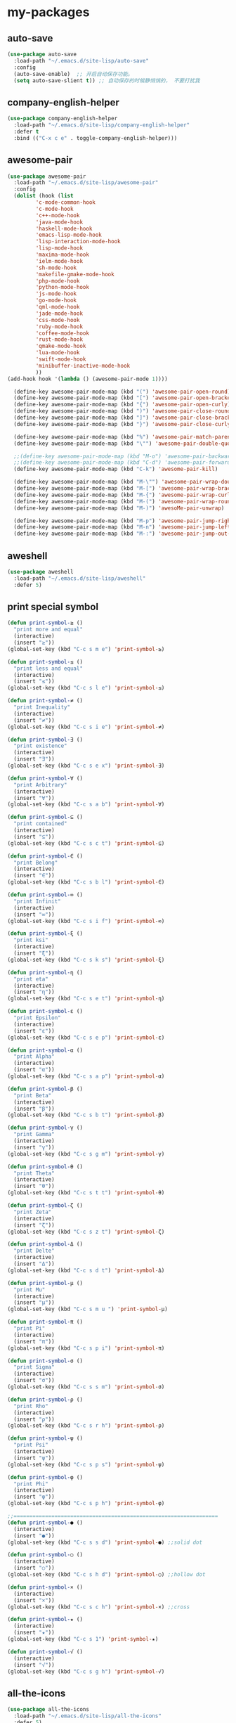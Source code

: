 #+STARTUP: overview
* my-packages
** auto-save

   #+BEGIN_SRC emacs-lisp
     (use-package auto-save
       :load-path "~/.emacs.d/site-lisp/auto-save"
       :config 
       (auto-save-enable)  ;; 开启自动保存功能。
       (setq auto-save-slient t)) ;; 自动保存的时候静悄悄的， 不要打扰我
   #+END_SRC

** company-english-helper

   #+BEGIN_SRC emacs-lisp
     (use-package company-english-helper
       :load-path "~/.emacs.d/site-lisp/company-english-helper"
       :defer t
       :bind (("C-x c e" . toggle-company-english-helper)))
   #+END_SRC

** awesome-pair

   #+BEGIN_SRC emacs-lisp
     (use-package awesome-pair
       :load-path "~/.emacs.d/site-lisp/awesome-pair"
       :config
       (dolist (hook (list
		      'c-mode-common-hook
		      'c-mode-hook
		      'c++-mode-hook
		      'java-mode-hook
		      'haskell-mode-hook
		      'emacs-lisp-mode-hook
		      'lisp-interaction-mode-hook
		      'lisp-mode-hook
		      'maxima-mode-hook
		      'ielm-mode-hook
		      'sh-mode-hook
		      'makefile-gmake-mode-hook
		      'php-mode-hook
		      'python-mode-hook
		      'js-mode-hook
		      'go-mode-hook
		      'qml-mode-hook
		      'jade-mode-hook
		      'css-mode-hook
		      'ruby-mode-hook
		      'coffee-mode-hook
		      'rust-mode-hook
		      'qmake-mode-hook
		      'lua-mode-hook
		      'swift-mode-hook
		      'minibuffer-inactive-mode-hook
		      ))
	 (add-hook hook '(lambda () (awesome-pair-mode 1))))

       (define-key awesome-pair-mode-map (kbd "(") 'awesome-pair-open-round)
       (define-key awesome-pair-mode-map (kbd "[") 'awesome-pair-open-bracket)
       (define-key awesome-pair-mode-map (kbd "{") 'awesome-pair-open-curly)
       (define-key awesome-pair-mode-map (kbd ")") 'awesome-pair-close-round)
       (define-key awesome-pair-mode-map (kbd "]") 'awesome-pair-close-bracket)
       (define-key awesome-pair-mode-map (kbd "}") 'awesome-pair-close-curly)

       (define-key awesome-pair-mode-map (kbd "%") 'awesome-pair-match-paren)
       (define-key awesome-pair-mode-map (kbd "\"") 'awesome-pair-double-quote)

       ;;(define-key awesome-pair-mode-map (kbd "M-o") 'awesome-pair-backward-delete)
       ;;(define-key awesome-pair-mode-map (kbd "C-d") 'awesome-pair-forward-delete)
       (define-key awesome-pair-mode-map (kbd "C-k") 'awesome-pair-kill)

       (define-key awesome-pair-mode-map (kbd "M-\"") 'awesome-pair-wrap-double-quote)
       (define-key awesome-pair-mode-map (kbd "M-[") 'awesome-pair-wrap-bracket)
       (define-key awesome-pair-mode-map (kbd "M-{") 'awesome-pair-wrap-curly)
       (define-key awesome-pair-mode-map (kbd "M-(") 'awesome-pair-wrap-round)
       (define-key awesome-pair-mode-map (kbd "M-)") 'awesoMe-pair-unwrap)

       (define-key awesome-pair-mode-map (kbd "M-p") 'awesome-pair-jump-right)
       (define-key awesome-pair-mode-map (kbd "M-n") 'awesome-pair-jump-left)
       (define-key awesome-pair-mode-map (kbd "M-:") 'awesome-pair-jump-out-pair-and-newline))
   #+END_SRC

** aweshell

   #+BEGIN_SRC emacs-lisp
     (use-package aweshell
       :load-path "~/.emacs.d/site-lisp/aweshell"
       :defer 5)
   #+END_SRC

** print special symbol

   #+BEGIN_SRC emacs-lisp
     (defun print-symbol-≥ ()
       "print more and equal"
       (interactive)
       (insert "≥"))
     (global-set-key (kbd "C-c s m e") 'print-symbol-≥)

     (defun print-symbol-≤ ()
       "print less and equal"
       (interactive)
       (insert "≤"))
     (global-set-key (kbd "C-c s l e") 'print-symbol-≤)

     (defun print-symbol-≠ ()
       "print Inequality"
       (interactive)
       (insert "≠"))
     (global-set-key (kbd "C-c s i e") 'print-symbol-≠)

     (defun print-symbol-∃ ()
       "print existence"
       (interactive)
       (insert "∃"))
     (global-set-key (kbd "C-c s e x") 'print-symbol-∃)

     (defun print-symbol-∀ ()
       "print Arbitrary"
       (interactive)
       (insert "∀"))
     (global-set-key (kbd "C-c s a b") 'print-symbol-∀)

     (defun print-symbol-⊆ ()
       "print contained"
       (interactive)
       (insert "⊆"))
     (global-set-key (kbd "C-c s c t") 'print-symbol-⊆)

     (defun print-symbol-∈ ()
       "print Belong"
       (interactive)
       (insert "∈"))
     (global-set-key (kbd "C-c s b l") 'print-symbol-∈)

     (defun print-symbol-∞ ()
       "print Infinit"
       (interactive)
       (insert "∞"))
     (global-set-key (kbd "C-c s i f") 'print-symbol-∞)

     (defun print-symbol-ξ ()
       "print ksi"
       (interactive)
       (insert "ξ"))
     (global-set-key (kbd "C-c s k s") 'print-symbol-ξ)

     (defun print-symbol-η ()
       "print eta"
       (interactive)
       (insert "η"))
     (global-set-key (kbd "C-c s e t") 'print-symbol-η)

     (defun print-symbol-ε ()
       "print Epsilon"
       (interactive)
       (insert "ε"))
     (global-set-key (kbd "C-c s e p") 'print-symbol-ε)

     (defun print-symbol-α ()
       "print Alpha"
       (interactive)
       (insert "α"))
     (global-set-key (kbd "C-c s a p") 'print-symbol-α)

     (defun print-symbol-β ()
       "print Beta"
       (interactive)
       (insert "β"))
     (global-set-key (kbd "C-c s b t") 'print-symbol-β)

     (defun print-symbol-γ ()
       "print Gamma"
       (interactive)
       (insert "γ"))
     (global-set-key (kbd "C-c s g m") 'print-symbol-γ)

     (defun print-symbol-θ ()
       "print Theta"
       (interactive)
       (insert "θ"))
     (global-set-key (kbd "C-c s t t") 'print-symbol-θ)

     (defun print-symbol-ζ ()
       "print Zeta"
       (interactive)
       (insert "ζ"))
     (global-set-key (kbd "C-c s z t") 'print-symbol-ζ)

     (defun print-symbol-Δ ()
       "print Delte"
       (interactive)
       (insert "Δ"))
     (global-set-key (kbd "C-c s d t") 'print-symbol-Δ)

     (defun print-symbol-μ ()
       "print Mu"
       (interactive)
       (insert "μ"))
     (global-set-key (kbd "C-c s m u ") 'print-symbol-μ)

     (defun print-symbol-π ()
       "print Pi"
       (interactive)
       (insert "π"))
     (global-set-key (kbd "C-c s p i") 'print-symbol-π)

     (defun print-symbol-σ ()
       "print Sigma"
       (interactive)
       (insert "σ"))
     (global-set-key (kbd "C-c s s m") 'print-symbol-σ)

     (defun print-symbol-ρ ()
       "print Rho"
       (interactive)
       (insert "ρ"))
     (global-set-key (kbd "C-c s r h") 'print-symbol-ρ)

     (defun print-symbol-ψ ()
       "print Psi"
       (interactive)
       (insert "ψ"))
     (global-set-key (kbd "C-c s p s") 'print-symbol-ψ)

     (defun print-symbol-φ ()
       "print Phi"
       (interactive)
       (insert "φ"))
     (global-set-key (kbd "C-c s p h") 'print-symbol-φ)

     ;;=================================================================
     (defun print-symbol-● ()
       (interactive)
       (insert "●"))
     (global-set-key (kbd "C-c s s d") 'print-symbol-●) ;;solid dot

     (defun print-symbol-○ ()
       (interactive)
       (insert "○"))
     (global-set-key (kbd "C-c s h d") 'print-symbol-○) ;;hollow dot

     (defun print-symbol-× ()
       (interactive)
       (insert "×"))
     (global-set-key (kbd "C-c s c h") 'print-symbol-×) ;;cross

     (defun print-symbol-★ ()
       (interactive)
       (insert "★"))
     (global-set-key (kbd "C-c s 1") 'print-symbol-★)

     (defun print-symbol-√ ()
       (interactive)
       (insert "√"))
     (global-set-key (kbd "C-c s g h") 'print-symbol-√)
     #+END_SRC

** all-the-icons

   #+BEGIN_SRC emacs-lisp
     (use-package all-the-icons
       :load-path "~/.emacs.d/site-lisp/all-the-icons"
       :defer 5)
   #+END_SRC

** leetcode

   #+BEGIN_SRC emacs-lisp
     (use-package furl
       :ensure t
       :defer 5)

     (use-package graphql
       :ensure t
       :defer 5)

     (use-package leetcode
       :load-path "~/.emacs.d/site-lisp/leetcode"
       :defer 5
       :init (setq leetcode-account "kinneyzhang666@gmail.com"))
   #+END_SRC
** scratch-save

   #+BEGIN_SRC emacs-lisp
     (defun chunyang-scratch-save ()
       (ignore-errors
	 (with-current-buffer "*scratch*"
	   (write-region nil nil "~/.emacs.d/var/scratch"))))

     (defun chunyang-scratch-restore ()
       (let ((f "~/.emacs.d/var/scratch"))
	 (when (file-exists-p f)
	   (with-current-buffer "*scratch*"
	     (erase-buffer)
	     (insert-file-contents f)))))

     (add-hook 'kill-emacs-hook #'chunyang-scratch-save)
     (add-hook 'after-init-hook #'chunyang-scratch-restore)
   #+END_SRC

** delete-block

   #+BEGIN_SRC emacs-lisp
     (use-package delete-block
       :load-path "~/.emacs.d/site-lisp/delete-block"
       :defer 5
       :bind (("C-d" . delete-block-forward)
	      ("<C-backspace>" . delete-block-backward)))

   #+END_SRC
* Key bindings
  #+BEGIN_SRC emacs-lisp
    (global-set-key (kbd "C-c t v") 'org-tags-view)

    (global-set-key (kbd "<f9> I") 'bh/punch-in)
    (global-set-key (kbd "<f9> O") 'bh/punch-out)
    (global-set-key (kbd "<f12>") 'org-agenda)

    (global-set-key (kbd "C-x -") 'split-window-below)
    (global-set-key (kbd "C-x /") 'split-window-right)

    (global-set-key (kbd "<f5>") 'revert-buffer)

    ;; ================================================
    (global-set-key (kbd "C-x <f10>") 'eval-last-sexp)

    (global-set-key (kbd "C-c y s c") 'aya-create)
    (global-set-key (kbd "C-c y s p") 'aya-persist-snippet)
    (global-set-key (kbd "C-c y s e") 'aya-expand)

    ;; org-store-link
    (global-set-key (kbd "C-c o l") 'org-store-link)

    ;; customize group and face
    (global-set-key (kbd "C-x c g") 'customize-group)
    (global-set-key (kbd "C-x c f") 'customize-face)
    (global-set-key (kbd "C-x c t") 'customize-themes)


    (global-set-key (kbd "C-c a") 'org-agenda)
    (global-set-key (kbd "C-c c") 'org-capture)

    (global-set-key (kbd "C-c C-/") 'comment-or-uncomment-region)

    (global-set-key (kbd "M-\/") 'set-mark-command)

    ;;代码缩进
    (add-hook 'prog-mode-hook '(lambda ()
				 (local-set-key (kbd "C-M-\\")
						'indent-region-or-buffer)))

    ;; 延迟加载
    (with-eval-after-load 'dired
      (define-key dired-mode-map (kbd "RET") 'dired-find-alternate-file))

    ;;标记后智能选中区域
    (global-set-key (kbd "C-=") 'er/expand-region)


    (defun open-my-init-file()
      (interactive)
      (find-file "~/.emacs.d/init.el"))

    (defun open-my-config-file()
      (interactive)
      (find-file "~/.emacs.d/myconfig.org"))

    (global-set-key (kbd "<f1>") 'open-my-init-file)
    (global-set-key (kbd "<f2>") 'open-my-config-file)
  #+END_SRC

* Better-defaults
  #+BEGIN_SRC emacs-lisp
    ;;"some better defaults"
    (global-set-key (kbd "<s-backspace>") 'universal-argument)
    (setq inhibit-startup-message t)
    (setq inhibit-startup-screen t)
    (setq ring-bell-function 'ignore);;消除滑动到底部或顶部时的声音
    (global-auto-revert-mode t);;自动加载更新内容
    (setq make-backup-files nil);;不允许备份
    (setq auto-save-default t);;不允许自动保存
    (recentf-mode 1)
    (ido-mode 1)
    (setq recentf-max-menu-items 10)
    ;;(add-hook 'prog-mode-hook 'display-line-numbers-mode);;显示行号
    (add-hook 'emacs-lisp-mode-hook 'show-paren-mode);;括号匹配
    (setq scroll-step 1 scroll-margin 3 scroll-conservatively 10000)
    (fset 'yes-or-no-p 'y-or-n-p);;用y/s代替yes/no
    (setq default-buffer-file-coding-system 'utf-8) ;;emacs编码设置
    (prefer-coding-system 'utf-8)
    (setq ad-redefinition-action 'accept);在执行程序的时候，不需要确认
    (setq org-confirm-babel-evaluate nil);设定文档中需要执行的程序类型，以下设置了R，python，latex和emcas-lisp
    (setq zone-when-idle 300)
    (setq exec-path-from-shell-check-startup-files nil)
    (setq epg-gpg-program "gpg2")

    (org-babel-do-load-languages
     'org-babel-load-languages
     '((emacs-lisp . t)
       (python . t)
       ))

    ;; 默认分割成左右两个窗口
    ;; (setq split-height-threshold nil)
    ;; (setq split-width-threshold 0)

    (setq dired-recursive-deletes 'always)
    (setq dired-recursive-copies 'always);;全部递归拷贝删除文件夹中的文件

    ;;Handy way of getting back to previous places.
    (bind-key "C-x p" 'pop-to-mark-command)
    (setq set-mark-command-repeat-pop t)

    (put 'dired-find-alternate-file 'disabled nil);;避免每一级目录都产生一个buffer
    (require 'dired-x)
    (setq dired-dwim-target t)

    ;;Highlight parens when inside it
    (define-advice show-paren-function (:around (fn) fix-show-paren-function)
      "Highlight enclosing parens."
      (cond ((looking-at-p "\\s(") (funcall fn))
	    (t (save-excursion
		 (ignore-errors (backward-up-list))
		 (funcall fn)))))

    ;;indent buffer
    (defun indent-buffer()
      (interactive)
      (indent-region (point-min) (point-max)))

    (defun indent-region-or-buffer()
      (interactive)
      (save-excursion
	(if (region-active-p)
	    (progn
	      (indent-region (region-beginning) (region-end))
	      (message "Indent selected region."))
	  (progn
	    (indent-buffer)
	    (message "Indent buffer.")))))

    ;;better code company
    (setq hippie-expand-try-function-list '(try-expand-debbrev
					    try-expand-debbrev-all-buffers
					    try-expand-debbrev-from-kill
					    try-complete-file-name-partially
					    try-complete-file-name
					    try-expand-all-abbrevs
					    try-expand-list
					    try-expand-line
					    try-complete-lisp-symbol-partially
					    try-complete-lisp-symbol))

    (use-package restart-emacs
      :ensure t
      :defer 5
      :bind (("C-x C-c" . restart-emacs)))

    (use-package beacon
      :ensure t
      :defer 5
      :config (beacon-mode 1))

    (use-package disable-mouse
      :ensure t
      :config (global-disable-mouse-mode))
  #+END_SRC

* Themes and modeline
  #+BEGIN_SRC emacs-lisp
    (use-package dracula-theme
      :ensure t
      :config
      (enable-theme 'dracula))

    (use-package doom-modeline
      :ensure t
      :hook (after-init . doom-modeline-mode)
      :config
      ;; How tall the mode-line should be. It's only respected in GUI.
      ;; If the actual char height is larger, it respects the actual height.
      (setq doom-modeline-height 25)

      ;; How wide the mode-line bar should be. It's only respected in GUI.
      (setq doom-modeline-bar-width 3)

      (setq doom-modeline-buffer-file-name-style 'truncate-upto-project)

      ;; Whether display icons in mode-line or not.
      (setq doom-modeline-icon t)

      ;; Whether display the icon for major mode. It respects `doom-modeline-icon'.
      (setq doom-modeline-major-mode-icon t)

      ;; Whether display color icons for `major-mode'. It respects
      ;; `doom-modeline-icon' and `all-the-icons-color-icons'.
      (setq doom-modeline-major-mode-color-icon t)

      ;; Whether display icons for buffer states. It respects `doom-modeline-icon'.
      (setq doom-modeline-buffer-state-icon t)

      ;; Whether display buffer modification icon. It respects `doom-modeline-icon'
      ;; and `doom-modeline-buffer-state-icon'.
      (setq doom-modeline-buffer-modification-icon t)

      ;; Whether display minor modes in mode-line or not.
      (setq doom-modeline-minor-modes nil)

      ;; If non-nil, a word count will be added to the selection-info modeline segment.
      (setq doom-modeline-enable-word-count nil)

      ;; Whether display buffer encoding.
      (setq doom-modeline-buffer-encoding t)

      ;; Whether display indentation information.
      (setq doom-modeline-indent-info nil)

      ;; If non-nil, only display one number for checker information if applicable.
      (setq doom-modeline-checker-simple-format t)

      ;; The maximum displayed length of the branch name of version control.
      (setq doom-modeline-vcs-max-length 12)

      ;; Whether display perspective name or not. Non-nil to display in mode-line.
      (setq doom-modeline-persp-name t)

      ;; Whether display `lsp' state or not. Non-nil to display in mode-line.
      (setq doom-modeline-lsp t)

      ;; Whether display github notifications or not. Requires `ghub` package.
      (setq doom-modeline-github nil)

      ;; The interval of checking github.
      (setq doom-modeline-github-interval (* 30 60))

      ;; Whether display environment version or not
      (setq doom-modeline-env-version t)
      ;; Or for individual languages
      (setq doom-modeline-env-enable-python t)
      (setq doom-modeline-env-enable-ruby t)
      (setq doom-modeline-env-enable-perl t)
      (setq doom-modeline-env-enable-go t)
      (setq doom-modeline-env-enable-elixir t)
      (setq doom-modeline-env-enable-rust t)

      ;; Change the executables to use for the language version string
      (setq doom-modeline-env-python-executable "python")
      (setq doom-modeline-env-ruby-executable "ruby")
      (setq doom-modeline-env-perl-executable "perl")
      (setq doom-modeline-env-go-executable "go")
      (setq doom-modeline-env-elixir-executable "iex")
      (setq doom-modeline-env-rust-executable "rustc")

      ;; Whether display mu4e notifications or not. Requires `mu4e-alert' package.
      (setq doom-modeline-mu4e t)

      ;; Whether display irc notifications or not. Requires `circe' package.
      (setq doom-modeline-irc t)

      ;; Function to stylize the irc buffer names.
      (setq doom-modeline-irc-stylize 'identity)
      )


    (use-package all-the-icons-dired
      :ensure t
      :config
      (require 'all-the-icons-dired)
      (add-hook 'dired-mode-hook 'all-the-icons-dired-mode))

    (use-package neotree
      :ensure t
      :defer 5
      :bind (("<f8>" . neotree-toggle))
      :config
      (setq neo-theme (if (display-graphic-p) 'icons 'arrow)))

    (use-package fancy-battery
      :ensure t
      :config (add-hook 'after-init-hook #'fancy-battery-mode))
  #+END_SRC

* Ui-settings
  #+BEGIN_SRC emacs-lisp
    (tool-bar-mode -1)
    (scroll-bar-mode -1)
    (menu-bar-mode -1)
    (fringe-mode 1)

    (setq display-time-default-load-average nil)
    (display-time-mode t)

    (global-hl-line-mode -1);;光标行高亮

    (global-hi-lock-mode 1) ;;使能高亮
    (setq hi-lock-file-patterns-policy #'(lambda (dummy) t)) ;;加载高亮模式

    (setq inhibit-splash-screen nil);取消默认启动窗口

    (setq initial-frame-alist (quote ((fullscreen . maximized))));;启动最大化窗口

    ;;(set-default-font "-*-Monaco-normal-normal-normal-*-12-*-*-*-m-0-iso10646-1")

    (setq-default cursor-type 'box);变光标, setq-default设置全局

    ;;==================================================

    (use-package diredfl
      ;; colorful dired-mode
      :ensure t
      :config (diredfl-global-mode t))

    ;;==================================================
    (use-package indent-guide
      :ensure t
      :config
      (add-hook 'prog-mode-hook 'indent-guide-mode)
      (add-hook 'org-mode-hook 'indent-guide-mode)
      (setq indent-guide-delay 0)
      (setq indent-guide-recursive nil)
      (setq indent-guide-char "|"))

    (use-package nyan-mode
      :ensure t
      :defer 5
      :init (setq mode-line-format (list '(:eval (list (nyan-create))))))

    (use-package wttrin
      :ensure t
      :defer 5
      :init
      (setq wttrin-default-cities '("Nanjing" "Huaian" "Hangzhou"))
      (setq wttrin-default-accept-language '("Accept-Language" . "zh-CN")))
  #+END_SRC
* Org-mode
  #+BEGIN_SRC emacs-lisp
    (use-package org-bullets
      :ensure t
      :config
      (add-hook 'org-mode-hook (lambda () (org-bullets-mode 1))))

    (setq org-src-fontify-natively t)
    (setq org-agenda-files '("~/org"))

    (setq org-agenda-window-setup 'only-window)

    ;; Set to the location of your Org files on your local system
    (setq org-directory "~/org")
    (setq org-default-notes-file "~/org/inbox.org")

    ;; Capture templates for: TODO tasks, Notes, appointments, phone calls, meetings, and org-protocol
    (setq org-capture-templates
	  (quote (("t" "todo" entry (file "~/org/inbox.org")
		   "* TODO %?\n%U\n" :clock-in t :clock-resume t
		   :empty-lines 1)
		  ("n" "note" entry (file "~/org/inbox.org")
		   "* %? :NOTE:\n%U\n" :clock-in t :clock-resume t
		   :empty-lines 1)
		  ("j" "Journal" entry (file+datetree "~/org/diary.org")
		   "* %?\n Entered on %U\n" :clock-in t :clock-resume t)
		  ("w" "org-protocol" entry (file "~/org/inbox.org")
		   "* TODO Review %c\n%U\n" :immediate-finish t
		   :empty-lines 1)
		  ("h" "Habit" entry (file "~/org/inbox.org")
		   "* NEXT %?\n%U\n%a\nSCHEDULED: %(format-time-string \"%<<%Y-%m-%d %a .+1d/3d>>\")\n:PROPERTIES:\n:STYLE: habit\n:REPEAT_TO_STATE: NEXT\n:END:\n"
		   :empty-lines 1))))


    (defun bh/remove-empty-drawer-on-clock-out ()
      "Remove empty LOGBOOK drawers on clock out"
      (interactive)
      (save-excursion
	(beginning-of-line 0)
	(org-remove-empty-drawer-at (point))))

    (add-hook 'org-clock-out-hook 'bh/remove-empty-drawer-on-clock-out 'append)

    ;; org refile config
    ;;==================================================
					    ; Targets include this file and any file contributing to the agenda - up to 9 levels deep
    (setq org-refile-targets (quote ((nil :maxlevel . 9)
				     (org-agenda-files :maxlevel . 9))))

					    ; Use full outline paths for refile targets - we file directly with IDO
    (setq org-refile-use-outline-path t)

					    ; Targets complete directly with IDO
    (setq org-outline-path-complete-in-steps nil)

					    ; Allow refile to create parent tasks with confirmation
    (setq org-refile-allow-creating-parent-nodes (quote confirm))

					    ; Use IDO for both buffer and file completion and ido-everywhere to t
    (setq org-completion-use-ido t)
    (setq ido-everywhere t)
    (setq ido-max-directory-size 100000)
    (ido-mode (quote both))
					    ; Use the current window when visiting files and buffers with ido
    (setq ido-default-file-method 'selected-window)
    (setq ido-default-buffer-method 'selected-window)
					    ; Use the current window for indirect buffer display
    (setq org-indirect-buffer-display 'current-window)

	    ;;;; Refile settings
					    ; Exclude DONE state tasks from refile targets
    (defun bh/verify-refile-target ()
      "Exclude todo keywords with a done state from refile targets"
      (not (member (nth 2 (org-heading-components)) org-done-keywords)))

    (setq org-refile-target-verify-function 'bh/verify-refile-target)

    ;;; ==================================================
    ;;; ==================================================

    (setq org-agenda-span 'day)

    (setq org-stuck-projects (quote ("" nil nil "")))

    (defun bh/is-project-p ()
      "Any task with a todo keyword subtask"
      (save-restriction
	(widen)
	(let ((has-subtask)
	      (subtree-end (save-excursion (org-end-of-subtree t)))
	      (is-a-task (member (nth 2 (org-heading-components)) org-todo-keywords-1)))
	  (save-excursion
	    (forward-line 1)
	    (while (and (not has-subtask)
			(< (point) subtree-end)
			(re-search-forward "^\*+ " subtree-end t))
	      (when (member (org-get-todo-state) org-todo-keywords-1)
		(setq has-subtask t))))
	  (and is-a-task has-subtask))))

    (defun bh/is-project-subtree-p ()
      "Any task with a todo keyword that is in a project subtree.
    Callers of this function already widen the buffer view."
      (let ((task (save-excursion (org-back-to-heading 'invisible-ok)
				  (point))))
	(save-excursion
	  (bh/find-project-task)
	  (if (equal (point) task)
	      nil
	    t))))

    (defun bh/is-task-p ()
      "Any task with a todo keyword and no subtask"
      (save-restriction
	(widen)
	(let ((has-subtask)
	      (subtree-end (save-excursion (org-end-of-subtree t)))
	      (is-a-task (member (nth 2 (org-heading-components)) org-todo-keywords-1)))
	  (save-excursion
	    (forward-line 1)
	    (while (and (not has-subtask)
			(< (point) subtree-end)
			(re-search-forward "^\*+ " subtree-end t))
	      (when (member (org-get-todo-state) org-todo-keywords-1)
		(setq has-subtask t))))
	  (and is-a-task (not has-subtask)))))

    (defun bh/is-subproject-p ()
      "Any task which is a subtask of another project"
      (let ((is-subproject)
	    (is-a-task (member (nth 2 (org-heading-components)) org-todo-keywords-1)))
	(save-excursion
	  (while (and (not is-subproject) (org-up-heading-safe))
	    (when (member (nth 2 (org-heading-components)) org-todo-keywords-1)
	      (setq is-subproject t))))
	(and is-a-task is-subproject)))

    (defun bh/list-sublevels-for-projects-indented ()
      "Set org-tags-match-list-sublevels so when restricted to a subtree we list all subtasks.
      This is normally used by skipping functions where this variable is already local to the agenda."
      (if (marker-buffer org-agenda-restrict-begin)
	  (setq org-tags-match-list-sublevels 'indented)
	(setq org-tags-match-list-sublevels nil))
      nil)

    (defun bh/list-sublevels-for-projects ()
      "Set org-tags-match-list-sublevels so when restricted to a subtree we list all subtasks.
      This is normally used by skipping functions where this variable is already local to the agenda."
      (if (marker-buffer org-agenda-restrict-begin)
	  (setq org-tags-match-list-sublevels t)
	(setq org-tags-match-list-sublevels nil))
      nil)

    (defvar bh/hide-scheduled-and-waiting-next-tasks t)

    (defun bh/toggle-next-task-display ()
      (interactive)
      (setq bh/hide-scheduled-and-waiting-next-tasks (not bh/hide-scheduled-and-waiting-next-tasks))
      (when  (equal major-mode 'org-agenda-mode)
	(org-agenda-redo))
      (message "%s WAITING and SCHEDULED NEXT Tasks" (if bh/hide-scheduled-and-waiting-next-tasks "Hide" "Show")))

    (defun bh/skip-stuck-projects ()
      "Skip trees that are not stuck projects"
      (save-restriction
	(widen)
	(let ((next-headline (save-excursion (or (outline-next-heading) (point-max)))))
	  (if (bh/is-project-p)
	      (let* ((subtree-end (save-excursion (org-end-of-subtree t)))
		     (has-next ))
		(save-excursion
		  (forward-line 1)
		  (while (and (not has-next) (< (point) subtree-end) (re-search-forward "^\\*+ NEXT " subtree-end t))
		    (unless (member "WAITING" (org-get-tags-at))
		      (setq has-next t))))
		(if has-next
		    nil
		  next-headline)) ; a stuck project, has subtasks but no next task
	    nil))))

    (defun bh/skip-non-stuck-projects ()
      "Skip trees that are not stuck projects"
      ;; (bh/list-sublevels-for-projects-indented)
      (save-restriction
	(widen)
	(let ((next-headline (save-excursion (or (outline-next-heading) (point-max)))))
	  (if (bh/is-project-p)
	      (let* ((subtree-end (save-excursion (org-end-of-subtree t)))
		     (has-next ))
		(save-excursion
		  (forward-line 1)
		  (while (and (not has-next) (< (point) subtree-end) (re-search-forward "^\\*+ NEXT " subtree-end t))
		    (unless (member "WAITING" (org-get-tags-at))
		      (setq has-next t))))
		(if has-next
		    next-headline
		  nil)) ; a stuck project, has subtasks but no next task
	    next-headline))))

    (defun bh/skip-non-projects ()
      "Skip trees that are not projects"
      ;; (bh/list-sublevels-for-projects-indented)
      (if (save-excursion (bh/skip-non-stuck-projects))
	  (save-restriction
	    (widen)
	    (let ((subtree-end (save-excursion (org-end-of-subtree t))))
	      (cond
	       ((bh/is-project-p)
		nil)
	       ((and (bh/is-project-subtree-p) (not (bh/is-task-p)))
		nil)
	       (t
		subtree-end))))
	(save-excursion (org-end-of-subtree t))))

    (defun bh/skip-non-tasks ()
      "Show non-project tasks.
    Skip project and sub-project tasks, habits, and project related tasks."
      (save-restriction
	(widen)
	(let ((next-headline (save-excursion (or (outline-next-heading) (point-max)))))
	  (cond
	   ((bh/is-task-p)
	    nil)
	   (t
	    next-headline)))))

    (defun bh/skip-project-trees-and-habits ()
      "Skip trees that are projects"
      (save-restriction
	(widen)
	(let ((subtree-end (save-excursion (org-end-of-subtree t))))
	  (cond
	   ((bh/is-project-p)
	    subtree-end)
	   ((org-is-habit-p)
	    subtree-end)
	   (t
	    nil)))))

    (defun bh/skip-projects-and-habits-and-single-tasks ()
      "Skip trees that are projects, tasks that are habits, single non-project tasks"
      (save-restriction
	(widen)
	(let ((next-headline (save-excursion (or (outline-next-heading) (point-max)))))
	  (cond
	   ((org-is-habit-p)
	    next-headline)
	   ((and bh/hide-scheduled-and-waiting-next-tasks
		 (member "WAITING" (org-get-tags-at)))
	    next-headline)
	   ((bh/is-project-p)
	    next-headline)
	   ((and (bh/is-task-p) (not (bh/is-project-subtree-p)))
	    next-headline)
	   (t
	    nil)))))

    (defun bh/skip-project-tasks-maybe ()
      "Show tasks related to the current restriction.
    When restricted to a project, skip project and sub project tasks, habits, NEXT tasks, and loose tasks.
    When not restricted, skip project and sub-project tasks, habits, and project related tasks."
      (save-restriction
	(widen)
	(let* ((subtree-end (save-excursion (org-end-of-subtree t)))
	       (next-headline (save-excursion (or (outline-next-heading) (point-max))))
	       (limit-to-project (marker-buffer org-agenda-restrict-begin)))
	  (cond
	   ((bh/is-project-p)
	    next-headline)
	   ((org-is-habit-p)
	    subtree-end)
	   ((and (not limit-to-project)
		 (bh/is-project-subtree-p))
	    subtree-end)
	   ((and limit-to-project
		 (bh/is-project-subtree-p)
		 (member (org-get-todo-state) (list "NEXT")))
	    subtree-end)
	   (t
	    nil)))))

    (defun bh/skip-project-tasks ()
      "Show non-project tasks.
    Skip project and sub-project tasks, habits, and project related tasks."
      (save-restriction
	(widen)
	(let* ((subtree-end (save-excursion (org-end-of-subtree t))))
	  (cond
	   ((bh/is-project-p)
	    subtree-end)
	   ((org-is-habit-p)
	    subtree-end)
	   ((bh/is-project-subtree-p)
	    subtree-end)
	   (t
	    nil)))))

    (defun bh/skip-non-project-tasks ()
      "Show project tasks.
    Skip project and sub-project tasks, habits, and loose non-project tasks."
      (save-restriction
	(widen)
	(let* ((subtree-end (save-excursion (org-end-of-subtree t)))
	       (next-headline (save-excursion (or (outline-next-heading) (point-max)))))
	  (cond
	   ((bh/is-project-p)
	    next-headline)
	   ((org-is-habit-p)
	    subtree-end)
	   ((and (bh/is-project-subtree-p)
		 (member (org-get-todo-state) (list "NEXT")))
	    subtree-end)
	   ((not (bh/is-project-subtree-p))
	    subtree-end)
	   (t
	    nil)))))

    (defun bh/skip-projects-and-habits ()
      "Skip trees that are projects and tasks that are habits"
      (save-restriction
	(widen)
	(let ((subtree-end (save-excursion (org-end-of-subtree t))))
	  (cond
	   ((bh/is-project-p)
	    subtree-end)
	   ((org-is-habit-p)
	    subtree-end)
	   (t
	    nil)))))

    (defun bh/skip-non-subprojects ()
      "Skip trees that are not projects"
      (let ((next-headline (save-excursion (outline-next-heading))))
	(if (bh/is-subproject-p)
	    nil
	  next-headline)))

    (defun org-is-habit-p ())

    ;;; ==================================================

    ;; Do not dim blocked tasks
    (setq org-agenda-dim-blocked-tasks nil)

    ;; Compact the block agenda view
    (setq org-agenda-compact-blocks t)

    ;; Custom agenda command definitions
    (setq org-agenda-custom-commands
	  (quote (("o" "Omni Agenda"
		   ((agenda "" nil)
		    (tags "REFILE"
			      ((org-agenda-overriding-header "Inbox, task to refile!")
			       (org-tags-match-list-sublevels nil)))))
		  ("N" "Notes" tags "NOTE"
		   ((org-agenda-overriding-header "Notes")
		    (org-tags-match-list-sublevels t)))
		  ("h" "Habits" tags-todo "STYLE=\"habit\""
		   ((org-agenda-overriding-header "Habits")
		    (org-agenda-sorting-strategy
		     '(todo-state-down effort-up category-keep))))
		  (" " "Agenda"
		   ((agenda "" nil)
		    (tags "REFILE"
			  ((org-agenda-overriding-header "Tasks to Refile")
			   (org-tags-match-list-sublevels nil)))
		    (tags-todo "-CANCELLED/!"
			       ((org-agenda-overriding-header "Stuck Projects")
				(org-agenda-skip-function 'bh/skip-non-stuck-projects)
				(org-agenda-sorting-strategy
				 '(category-keep))))
		    (tags-todo "-HOLD-CANCELLED/!"
			       ((org-agenda-overriding-header "Projects")
				(org-agenda-skip-function 'bh/skip-non-projects)
				(org-tags-match-list-sublevels 'indented)
				(org-agenda-sorting-strategy
				 '(category-keep))))
		    (tags-todo "-CANCELLED/!NEXT"
			       ((org-agenda-overriding-header (concat "Project Next Tasks"
								      (if bh/hide-scheduled-and-waiting-next-tasks
									  ""
									" (including WAITING and SCHEDULED tasks)")))
				(org-agenda-skip-function 'bh/skip-projects-and-habits-and-single-tasks)
				(org-tags-match-list-sublevels t)
				(org-agenda-todo-ignore-scheduled bh/hide-scheduled-and-waiting-next-tasks)
				(org-agenda-todo-ignore-deadlines bh/hide-scheduled-and-waiting-next-tasks)
				(org-agenda-todo-ignore-with-date bh/hide-scheduled-and-waiting-next-tasks)
				(org-agenda-sorting-strategy
				 '(todo-state-down effort-up category-keep))))
		    (tags-todo "-REFILE-CANCELLED-WAITING-HOLD/!"
			       ((org-agenda-overriding-header (concat "Project Subtasks"
								      (if bh/hide-scheduled-and-waiting-next-tasks
									  ""
									" (including WAITING and SCHEDULED tasks)")))
				(org-agenda-skip-function 'bh/skip-non-project-tasks)
				(org-agenda-todo-ignore-scheduled bh/hide-scheduled-and-waiting-next-tasks)
				(org-agenda-todo-ignore-deadlines bh/hide-scheduled-and-waiting-next-tasks)
				(org-agenda-todo-ignore-with-date bh/hide-scheduled-and-waiting-next-tasks)
				(org-agenda-sorting-strategy
				 '(category-keep))))
		    (tags-todo "-REFILE-CANCELLED-WAITING-HOLD/!"
			       ((org-agenda-overriding-header (concat "Standalone Tasks"
								      (if bh/hide-scheduled-and-waiting-next-tasks
									  ""
									" (including WAITING and SCHEDULED tasks)")))
				(org-agenda-skip-function 'bh/skip-project-tasks)
				(org-agenda-todo-ignore-scheduled bh/hide-scheduled-and-waiting-next-tasks)
				(org-agenda-todo-ignore-deadlines bh/hide-scheduled-and-waiting-next-tasks)
				(org-agenda-todo-ignore-with-date bh/hide-scheduled-and-waiting-next-tasks)
				(org-agenda-sorting-strategy
				 '(category-keep))))
		    (tags-todo "-CANCELLED+WAITING|HOLD/!"
			       ((org-agenda-overriding-header (concat "Waiting and Postponed Tasks"
								      (if bh/hide-scheduled-and-waiting-next-tasks
									  ""
									" (including WAITING and SCHEDULED tasks)")))
				(org-agenda-skip-function 'bh/skip-non-tasks)
				(org-tags-match-list-sublevels nil)
				(org-agenda-todo-ignore-scheduled bh/hide-scheduled-and-waiting-next-tasks)
				(org-agenda-todo-ignore-deadlines bh/hide-scheduled-and-waiting-next-tasks)))
		    (tags "-REFILE/"
			  ((org-agenda-overriding-header "Tasks to Archive")
			   (org-agenda-skip-function 'bh/skip-non-archivable-tasks)
			   (org-tags-match-list-sublevels nil))))
		   nil))))

    ;; ==================================================


    (setq org-todo-keywords
	  (quote ((sequence "TODO(t)" "NEXT(n)" "|" "DONE(d)")
		  (sequence "WAITING(w@/!)" "HOLD(h@/!)" "|" "CANCELLED(c@/!)" "PHONE" "MEETING"))))


    (setq org-todo-keyword-faces
	  (quote (("TODO" :foreground "red" :weight bold)
		  ("NEXT" :foreground "blue" :weight bold)
		  ("DONE" :foreground "forest green" :weight bold)
		  ("WAITING" :foreground "orange" :weight bold)
		  ("HOLD" :foreground "magenta" :weight bold)
		  ("CANCELLED" :foreground "forest green" :weight bold)
		  ("MEETING" :foreground "forest green" :weight bold)
		  ("PHONE" :foreground "forest green" :weight bold))))

    ;; to state tiggers
    (setq org-todo-state-tags-triggers
	  (quote (("CANCELLED" ("CANCELLED" . t))
		  ("WAITING" ("WAITING" . t))
		  ("HOLD" ("WAITING") ("HOLD" . t))
		  (done ("WAITING") ("HOLD"))
		  ("TODO" ("WAITING") ("CANCELLED") ("HOLD"))
		  ("NEXT" ("WAITING") ("CANCELLED") ("HOLD"))
		  ("DONE" ("WAITING") ("CANCELLED") ("HOLD")))))

    ;; filtering
    ;; (defun bh/org-auto-exclude-function (tag)
    ;;   "Automatic task exclusion in the agenda with / RET"
    ;;   (and (cond
    ;; 	((string= tag "hold")
    ;; 	 t)
    ;; 	((string= tag "farm")
    ;; 	 t))
    ;;        (concat "-" tag)))

    ;; (setq org-agenda-auto-exclude-function 'bh/org-auto-exclude-function)


    ;; Tags with fast selection keys
    (setq org-tag-alist (quote ((:startgroup)
				("@office" . ?o)
				("@home" . ?H)
				(:endgroup)
				("WAITING" . ?w)
				("HOLD" . ?h)
				("PERSONAL" . ?P)
				("WORK" . ?W)
				("NOTE" . ?n)
				("CANCELLED" . ?c)
				("FLAGGED" . ??)
				("emacs" . ?e)
				)))

					    ; Allow setting single tags without the menu
    (setq org-fast-tag-selection-single-key (quote expert))

					    ; For tag searches ignore tasks with scheduled and deadline dates
    (setq org-agenda-tags-todo-honor-ignore-options t)

    ;; cycle through the todo states but skip setting timestamps.
    (setq org-treat-S-cursor-todo-selection-as-state-change nil)


    ;; 优先级范围和默认任务的优先级
    (setq org-highest-priority ?A)
    (setq org-lowest-priority  ?E)
    (setq org-default-priority ?C)
    ;; 优先级醒目外观
    (setq org-priority-faces
	  '((?A . (:background "red" :foreground "white" :weight bold))
	    (?B . (:background "DarkOrange" :foreground "white" :weight bold))
	    (?C . (:background "yellow" :foreground "DarkGreen" :weight bold))
	    (?D . (:background "DodgerBlue" :foreground "black" :weight bold))
	    (?E . (:background "SkyBlue" :foreground "black" :weight bold))
	    ))


    ;; =====================clock setup=============================

    ;; Resume clocking task when emacs is restarted
    (org-clock-persistence-insinuate)
    ;;
    ;; Show lot of clocking history so it's easy to pick items off the C-F11 list
    (setq org-clock-history-length 23)
    ;; Resume clocking task on clock-in if the clock is open
    (setq org-clock-in-resume t)
    ;; Change tasks to NEXT when clocking in
    (setq org-clock-in-switch-to-state 'bh/clock-in-to-next)
    ;; Separate drawers for clocking and logs
    (setq org-drawers (quote ("PROPERTIES" "LOGBOOK")))
    ;; Save clock data and state changes and notes in the LOGBOOK drawer
    (setq org-clock-into-drawer t)
    ;; Sometimes I change tasks I'm clocking quickly - this removes clocked tasks with 0:00 duration
    (setq org-clock-out-remove-zero-time-clocks t)
    ;; Clock out when moving task to a done state
    (setq org-clock-out-when-done t)
    ;; Save the running clock and all clock history when exiting Emacs, load it on startup
    (setq org-clock-persist t)
    ;; Do not prompt to resume an active clock
    (setq org-clock-persist-query-resume nil)
    ;; Enable auto clock resolution for finding open clocks
    (setq org-clock-auto-clock-resolution (quote when-no-clock-is-running))
    ;; Include current clocking task in clock reports
    (setq org-clock-report-include-clocking-task t)

    (setq bh/keep-clock-running nil)

    (defun bh/clock-in-to-next (kw)
      "Switch a task from TODO to NEXT when clocking in.
	Skips capture tasks, projects, and subprojects.
	Switch projects and subprojects from NEXT back to TODO"
      (when (not (and (boundp 'org-capture-mode) org-capture-mode))
	(cond
	 ((and (member (org-get-todo-state) (list "TODO"))
	       (bh/is-task-p))
	  "NEXT")
	 ((and (member (org-get-todo-state) (list "NEXT"))
	       (bh/is-project-p))
	  "TODO"))))

    (defun bh/find-project-task ()
      "Move point to the parent (project) task if any"
      (save-restriction
	(widen)
	(let ((parent-task (save-excursion (org-back-to-heading 'invisible-ok) (point))))
	  (while (org-up-heading-safe)
	    (when (member (nth 2 (org-heading-components)) org-todo-keywords-1)
	      (setq parent-task (point))))
	  (goto-char parent-task)
	  parent-task)))

    (defun bh/punch-in (arg)
      "Start continuous clocking and set the default task to the
	selected task.  If no task is selected set the Organization task
	as the default task."
      (interactive "p")
      (setq bh/keep-clock-running t)
      (if (equal major-mode 'org-agenda-mode)
	  ;;
	  ;; We're in the agenda
	  ;;
	  (let* ((marker (org-get-at-bol 'org-hd-marker))
		 (tags (org-with-point-at marker (org-get-tags-at))))
	    (if (and (eq arg 4) tags)
		(org-agenda-clock-in '(16))
	      (bh/clock-in-organization-task-as-default)))
	;;
	;; We are not in the agenda
	;;
	(save-restriction
	  (widen)
					    ; Find the tags on the current task
	  (if (and (equal major-mode 'org-mode) (not (org-before-first-heading-p)) (eq arg 4))
	      (org-clock-in '(16))
	    (bh/clock-in-organization-task-as-default)))))

    (defun bh/punch-out ()
      (interactive)
      (setq bh/keep-clock-running nil)
      (when (org-clock-is-active)
	(org-clock-out))
      (org-agenda-remove-restriction-lock))

    (defun bh/clock-in-default-task ()
      (save-excursion
	(org-with-point-at org-clock-default-task
	  (org-clock-in))))

    (defun bh/clock-in-parent-task ()
      "Move point to the parent (project) task if any and clock in"
      (let ((parent-task))
	(save-excursion
	  (save-restriction
	    (widen)
	    (while (and (not parent-task) (org-up-heading-safe))
	      (when (member (nth 2 (org-heading-components)) org-todo-keywords-1)
		(setq parent-task (point))))
	    (if parent-task
		(org-with-point-at parent-task
		  (org-clock-in))
	      (when bh/keep-clock-running
		(bh/clock-in-default-task)))))))

    (defvar bh/organization-task-id "eb155a82-92b2-4f25-a3c6-0304591af2f9")

    (defun bh/clock-in-organization-task-as-default ()
      (interactive)
      (org-with-point-at (org-id-find bh/organization-task-id 'marker)
	(org-clock-in '(16))))

    (defun bh/clock-out-maybe ()
      (when (and bh/keep-clock-running
		 (not org-clock-clocking-in)
		 (marker-buffer org-clock-default-task)
		 (not org-clock-resolving-clocks-due-to-idleness))
	(bh/clock-in-parent-task)))

    (add-hook 'org-clock-out-hook 'bh/clock-out-maybe 'append)

    (setq org-time-stamp-rounding-minutes (quote (1 1)))

    (setq org-agenda-clock-consistency-checks
	  (quote (:max-duration "4:00"
				:min-duration 0
				:max-gap 0
				:gap-ok-around ("4:00"))))

    ;;; ==================================================

    ;;; =================Time Reporting and Tracking=================================
    (setq org-clock-out-remove-zero-time-clocks t)

    ;; Agenda clock report parameters
    (setq org-agenda-clockreport-parameter-plist
	  (quote (:link t :maxlevel 5 :fileskip0 t :compact t :narrow 80)))

    ;; Set default column view headings: Task Effort Clock_Summary
    (setq org-columns-default-format "%80ITEM(Task) %10Effort(Effort){:} %10CLOCKSUM")

    ;; global Effort estimate values
    ;; global STYLE property values for completion
    (setq org-global-properties (quote (("Effort_ALL" . "0:15 0:30 0:45 1:00 2:00 3:00 4:00 5:00 6:00 0:00")
					("STYLE_ALL" . "habit"))))

    ;; Agenda log mode items to display (closed and state changes by default)
    (setq org-agenda-log-mode-items (quote (closed state)))

    ;;; ==================================================

    ;; ==================================================
    ;; 中文换行问题
    (add-hook 'org-mode-hook 
	      (lambda () (setq truncate-lines nil)))


    ;; org code block
    (defun org-insert-src-block (src-code-type)
      "Insert a `SRC-CODE-TYPE' type source code block in org-mode."
      (interactive
       (let ((src-code-types
	      '("emacs-lisp" "python" "C" "sh" "java" "js" "clojure" "C++" "css"
		"calc" "asymptote" "dot" "gnuplot" "ledger" "lilypond" "mscgen"
		"octave" "oz" "plantuml" "R" "sass" "screen" "sql" "awk" "ditaa"
		"haskell" "latex" "lisp" "matlab" "ocaml" "org" "perl" "ruby"
		"scheme" "sqlite")))
	 (list (ido-completing-read "Source code type: " src-code-types))))
      (progn
	(newline-and-indent)
	(insert (format "#+BEGIN_SRC %s\n" src-code-type))
	(newline-and-indent)
	(insert "#+END_SRC\n")
	(previous-line 2)
	(org-edit-src-code)))

    (add-hook 'org-mode-hook '(lambda ()
				;; turn on flyspell-mode by default
					    ; (flyspell-mode 1)

				;; C-TAB for expanding
				(local-set-key (kbd "C-<tab>")
					       'yas/expand-from-trigger-key)
				;; keybinding for editing source code blocks
				(local-set-key (kbd "C-c o e")
					       'org-edit-src-code)
				;; keybinding for inserting code blocks
				(local-set-key (kbd "C-c o i")
					       'org-insert-src-block)
				;; keybinding for org-pomodoro
				(local-set-key (kbd "C-c o p")
					       'org-pomodoro)
				))


    (defun my-open-calendar ()
      (interactive)
      (cfw:open-calendar-buffer
       :contents-sources
       (list
	(cfw:org-create-source "#FFFFFF"))))

    (use-package calfw-org
      :ensure t
      :defer 5
      :bind (("C-x cc" . my-open-calendar)))

    (use-package calfw
      :ensure t
      :defer 5)

    (require 'calfw-org)
    (require 'calfw)

    (use-package move-text
      :ensure t
      :defer 5
      :config (move-text-default-bindings))

    (use-package htmlize
      :ensure t
      :defer 5)

     (use-package idle-org-agenda
	 :after org-agenda
	 :ensure t
	 :init (setq idle-org-agenda-interval 300
		     idle-org-agenda-key "o")
	 :config (idle-org-agenda-mode))
  #+END_SRC

* Magit

  #+BEGIN_SRC emacs-lisp
    (use-package magit
      :ensure t
      :bind (("C-x g" . magit-status)))
  #+END_SRC

* Ivy && posframe
  #+BEGIN_SRC emacs-lisp
    (use-package ivy
      :ensure t
      :diminish (ivy-mode . "")
      :bind (("C-x b" . ivy-switch-buffer))
      :config
      (ivy-mode 1)
      ;; add ‘recentf-mode’ and bookmarks to ‘ivy-switch-buffer’.
      (setq ivy-use-virtual-buffers t)
      ;; number of result lines to display
      (setq ivy-height 15)
      ;; does not count candidates
      (setq ivy-count-format "")
      ;; no regexp by default
      (setq ivy-initial-inputs-alist nil)
      ;; configure regexp engine.
      (setq ivy-re-builders-alist
	    ;; allow input not in order
	    '((t . ivy--regex-ignore-order))))


    (use-package posframe
      :ensure t)

    ;; (defun ivy-posframe-display-at-frame-top-center (str)
    ;;   (ivy-posframe--display str #'posframe-poshandler-frame-top-center))

    (use-package ivy-posframe
      :ensure t
      :init
      (progn
	(setq ivy-posframe-parameters '((left-fringe . 8) (right-fringe . 8)))
	(setq ivy-posframe-display-functions-alist '((t . ivy-posframe-display-at-frame-center)))
	(setq ivy-posframe-height nil)
	(setq ivy-posframe-width 100))
	:config
	(ivy-posframe-mode t))


    (use-package swiper
      :ensure t
      :bind (("C-s" . swiper))
      :init (setq ivy-use-virtual-buffers t)
      :config
      (ivy-mode 1))

    (use-package projectile
      :ensure t)

    (use-package counsel-projectile
      :ensure t
      :config
      (counsel-projectile-mode)
      (define-key projectile-mode-map (kbd "C-c p") 'projectile-command-map))

    (use-package counsel-osx-app
      :ensure t
      :defer 5)

    (use-package spotlight
      :ensure t
      :defer 5)

    (use-package all-the-icons-ivy
      :ensure t
      :config
      (all-the-icons-ivy-setup)
      (setq all-the-icons-ivy-buffer-commands '())
      (setq all-the-icons-ivy-file-commands
	    '(counsel-find-file counsel-file-jump counsel-recentf counsel-projectile-find-file counsel-projectile-find-dir)))

    (use-package ivy-rich
      :ensure t
      :config
      (ivy-rich-mode 1)
      (setq ivy-format-function #'ivy-format-function-line)
      (setq ivy-rich--display-transformers-list
	    '(ivy-switch-buffer
	      (:columns
	       ((ivy-rich-candidate (:width 30))  ; return the candidate itself
		(ivy-rich-switch-buffer-size (:width 7))  ; return the buffer size
		(ivy-rich-switch-buffer-indicators (:width 4 :face error :align right)); return the buffer indicators
		(ivy-rich-switch-buffer-major-mode (:width 12 :face warning))          ; return the major mode info
		(ivy-rich-switch-buffer-project (:width 15 :face success))             ; return project name using `projectile'
		(ivy-rich-switch-buffer-path (:width (lambda (x) (ivy-rich-switch-buffer-shorten-path x (ivy-rich-minibuffer-width 0.3))))))  ; return file path relative to project root or `default-directory' if project is nil
	       :predicate
	       (lambda (cand) (get-buffer cand)))
	      counsel-M-x
	      (:columns
	       ((counsel-M-x-transformer (:width 40))  ; thr original transfomer
		(ivy-rich-counsel-function-docstring (:face font-lock-doc-face))))  ; return the docstring of the command
	      counsel-describe-function
	      (:columns
	       ((counsel-describe-function-transformer (:width 40))  ; the original transformer
		(ivy-rich-counsel-function-docstring (:face font-lock-doc-face))))  ; return the docstring of the function
	      counsel-describe-variable
	      (:columns
	       ((counsel-describe-variable-transformer (:width 40))  ; the original transformer
		(ivy-rich-counsel-variable-docstring (:face font-lock-doc-face))))  ; return the docstring of the variable
	      counsel-recentf
	      (:columns
	       ((ivy-rich-candidate (:width 0.8)) ; return the candidate itself
		(ivy-rich-file-last-modified-time (:face font-lock-comment-face))))) ; return the last modified time of the file
	    ))

    (use-package counsel
      :ensure nil
      :bind (("M-x" . counsel-M-x)
	     ("C-c e" . counsel-git)
	     ("C-c t l" . counsel-load-theme)
	     ("C-x C-f" . counsel-find-file)
	     ("C-x r b" . counsel-bookmark)
	     ("C-x r D" . bookmark-delete)
	     ))

    (use-package counsel-world-clock
      :ensure t
      :defer 5)
  #+END_SRC

* Avy/Link

  #+BEGIN_SRC emacs-lisp
    (use-package avy
      :ensure t
      :defer 5
      :bind (("M-g c" . avy-goto-char-timer)
	     ("M-g l" . avy-goto-line)))

    (use-package link-hint
      :ensure t
      :defer 5
      :bind
      ("C-c l o" . link-hint-open-link)
      ("C-c l c" . link-hint-copy-link)
      ("C-c l i" . org-insert-link)
      ("C-c l s" . org-store-link))
  #+END_SRC

* Company
  #+BEGIN_SRC emacs-lisp
    (use-package company
      :ensure t
      :defer 5
      :config
      (setq company-idle-delay 0)
      (setq company-minimum-prefix-length 3)
      (global-company-mode t))

    (use-package company-box
      :ensure t
      :init (setq company-box-icons-alist 'company-box-icons-all-the-icons)
      :hook (company-mode . company-box-mode))
  #+END_SRC
* C++

  #+BEGIN_SRC emacs-lisp
    (use-package google-c-style
      :ensure t)
  #+END_SRC

* Yasnippet 
  #+BEGIN_SRC emacs-lisp
    (use-package yasnippet
      :ensure t
      :defer t
      :init (setq yas-snippet-dirs
		  '("~/.emacs.d/snippets"))
      :config
      (yas-reload-all)
      (add-hook 'prog-mode-hook #'yas-minor-mode))

  #+END_SRC

* key-Which

  #+BEGIN_SRC emacs-lisp
    (use-package which-key
      :ensure t
      :config
      (which-key-mode))

  #+END_SRC

* Smartparens 

  #+BEGIN_SRC emacs-lisp
    (use-package smartparens
      :ensure t
      :config
      (electric-pair-mode t)
      (sp-local-pair 'emacs-lisp-mode "'" nil :actions nil))

    (use-package paredit
      ;; check if the parens is matched
      :ensure t)
  #+END_SRC

* Hungry-delete

  #+BEGIN_SRC emacs-lisp
    (use-package hungry-delete
      :ensure t
      :config
      (global-hungry-delete-mode))
  #+END_SRC

* Flycheck

  #+BEGIN_SRC emacs-lisp
    (use-package flycheck
      :ensure t
      :defer 5
      :init
      (progn
	(define-fringe-bitmap 'my-flycheck-fringe-indicator
	  (vector #b00000000
		  #b00000000
		  #b00000000
		  #b00000000
		  #b00000000
		  #b00000000
		  #b00000000
		  #b00011100
		  #b00111110
		  #b00111110
		  #b00111110
		  #b00011100
		  #b00000000
		  #b00000000
		  #b00000000
		  #b00000000
		  #b00000000))

	(flycheck-define-error-level 'error
	  :severity 2
	  :overlay-category 'flycheck-error-overlay
	  :fringe-bitmap 'my-flycheck-fringe-indicator
	  :fringe-face 'flycheck-fringe-error)

	(flycheck-define-error-level 'warning
	  :severity 1
	  :overlay-category 'flycheck-warning-overlay
	  :fringe-bitmap 'my-flycheck-fringe-indicator
	  :fringe-face 'flycheck-fringe-warning)

	(flycheck-define-error-level 'info
	  :severity 0
	  :overlay-category 'flycheck-info-overlay
	  :fringe-bitmap 'my-flycheck-fringe-indicator
	  :fringe-face 'flycheck-fringe-info))

      :config
      (add-hook 'c++-mode-hook 'flycheck-mode)
      (add-hook 'python-mode-hook 'flycheck-mode)
      (add-hook 'js2-mode-hook 'flycheck-mode)
      (add-hook 'java-mode-hook 'flycheck-mode)
      (add-hook 'web-mode-hook 'flycheck-mode))

  #+END_SRC

* Popwin
  #+BEGIN_SRC emacs-lisp
    (use-package popwin
      :ensure t
      :config (popwin-mode 1))
  #+END_SRC
  
* Windows & Buffer

  #+BEGIN_SRC emacs-lisp
    (use-package window-numbering
      :ensure t
      :init
      (setq window-numbering-assign-func
	    (lambda () (when (equal (buffer-name) "*Calculator*") 9)))
      :config
      (window-numbering-mode 1))
  #+END_SRC
* Dashboard

  #+BEGIN_SRC emacs-lisp
    (use-package dashboard
      :ensure t
      :init
      (setq initial-buffer-choice (lambda () (get-buffer "*dashboard*")))
      (setq dashboard-banner-logo-title "Happy hacking emacs!  [Author:Kinney] [Email:kinneyzhang666@gmail.com]")
      (setq dashboard-startup-banner "~/.emacs.d/img/ying.png")
      (setq dashboard-items '((recents  . 8) (projects . 5)))
      :config
      (dashboard-setup-startup-hook))
  #+END_SRC

* Dictionary

  #+BEGIN_SRC emacs-lisp
    (use-package youdao-dictionary
      :ensure t
      :defer 5
      :init
      (setq url-automatic-caching t) ;; Enable Cache
      :bind (("C-c y y" . youdao-dictionary-search-at-point+)
	     ("C-c y i" . youdao-dictionary-search-from-input)))
  #+END_SRC

* Xwidget-webkit

  #+BEGIN_SRC emacs-lisp
    ;;use xwidget-webkit
    ;; (setq browse-url-browser-function 'xwidget-webkit-browse-url)
    ;; (defun browse-url-default-browser (url &rest args)
    ;;   "Override `browse-url-default-browser' to use `xwidget-webkit' URL ARGS."
    ;;   (xwidget-webkit-browse-url url args))
    ;; (global-set-key (kbd "C-c w c") 'xwidget-webkit-copy-selection-as-kill)

    (use-package search-web
      :ensure t
      :init
      (setq search-web-engines
	    '(("Google" "http://www.google.com/search?q=%s" nil)
	      ("Youtube" "http://www.youtube.com/results?search_query=%s" nil)
	      ("Stackoveflow" "http://stackoverflow.com/search?q=%s" nil)
	      ("Sogou" "https://www.sogou.com/web?query=%s" nil)
	      ("Github" "https://github.com/search?q=%s" nil)
	      ("Melpa" "https://melpa.org/#/?q=%s" nil)
	      ("Emacs-China" "https://emacs-china.org/search?q=%s" nil)
	      ("Wiki-zh" "https://zh.wikipedia.org/wiki/%s" nil)
	      ("Wiki-en" "https://en.wikipedia.org/wiki/%s" nil)
	      ))
      :bind (("C-C w u" . browse-url)
	     ("C-c w w" . search-web)
	     ("C-c w p" . search-web-at-point)
	     ("C-c w r" . search-web-region)))

    (use-package browse-at-remote
      :ensure t
      :bind ("C-c w g" . browse-at-remote))
  #+END_SRC

* LSP

  #+BEGIN_SRC emacs-lisp
    (use-package lsp-mode
      :ensure t
      :defer 5
      :commands lsp)

    ;; optionally
    (use-package lsp-ui
      :ensure t
      :defer 5
      :commands lsp-ui-mode)

    ;; (use-package company-lsp
    ;;   :ensure t
    ;;   :commands company-lsp)

    ;; (use-package helm-lsp
    ;;   :ensure t
    ;;   :commands helm-lsp-workspace-symbol)

    (use-package lsp-python-ms
      :ensure t
      :defer 5
      :hook (python-mode . lsp)
      :config

      ;; for dev build of language server
      (setq lsp-python-ms-dir
	    (expand-file-name "~/python-language-server/output/bin/Release/"))
      ;; for executable of language server, if it's not symlinked on your PATH
      (setq lsp-python-ms-executable
	    "~/python-language-server/output/bin/Release/osx-x64/publish/Microsoft.Python.LanguageServer"))
  #+END_SRC

* Markdown

  #+BEGIN_SRC emacs-lisp
    (use-package markdown-mode
      :ensure t
      :defer 5
      :mode (("README\\.md\\'" . gfm-mode)
	     ("\\.md\\'" . markdown-mode)
	     ("\\.markdown\\'" . markdown-mode))
      :init (setq markdown-command "multimarkdown"))

    (use-package markdown-preview-mode
      :ensure t)
  #+END_SRC

* ace-window

  #+BEGIN_SRC emacs-lisp
    (use-package ace-window
      :ensure t
      :defer t
      :bind (("M-o" . ace-window))
      :config
      (setq aw-keys '(?a ?s ?d ?f ?g ?h ?j ?k ?l))
      (defvar aw-dispatch-alist
      '((?x aw-delete-window "Delete Window")
	    (?M aw-swap-window "Swap Windows")
	    (?M aw-move-window "Move Window")
	    (?c aw-copy-window "Copy Window")
	    (?j aw-switch-buffer-in-window "Select Buffer")
	    (?n aw-flip-window)
	    (?u aw-switch-buffer-other-window "Switch Buffer Other Window")
	    (?c aw-split-window-fair "Split Fair Window")
	    (?v aw-split-window-vert "Split Vert Window")
	    (?b aw-split-window-horz "Split Horz Window")
	    (?o delete-other-windows "Delete Other Windows")
	    (?? aw-show-dispatch-help))
      "List of actions for `aw-dispatch-default'."))
  #+END_SRC
  
* Music

  #+BEGIN_SRC emacs-lisp
    (use-package bongo
      :ensure t
      :bind (("C-c m" . bongo-playlist))
      :init (setq bongo-default-directory "~/Music")
      :config
      (progn
	(bongo-playlist)
	(bongo-insert-directory "网易云音乐")))
  #+END_SRC

* Email

  #+BEGIN_SRC emacs-lisp
    (autoload 'wl "wl" "Wanderlust" t)
  #+END_SRC

* Proxy

  #+BEGIN_SRC emacs-lisp
    (use-package proxy-mode
      :ensure t
      :defer t
      :config
      (setq url-gateway-local-host-regexp
	  (concat "\\`" (regexp-opt '("localhost" "127.0.0.1")) "\\'")))
  #+END_SRC

* Podcast

  #+BEGIN_SRC emacs-lisp
    (use-package podcaster
      :ensure t
      :defer 5)
  #+END_SRC

* Hydra

  #+BEGIN_SRC emacs-lisp
    (use-package hydra
      :ensure t
      :defer 5)

    (defhydra hydra-launch (:color blue)
       "Launch"
       ("ec" (browse-url "https://www.emacs-china.org") "EmacsChina")
       ("ew" (browse-url "http://www.emacswiki.org/") "EmacsWiki")
       ("go" (browse-url "https://www.google.com") "Google")
       ("gt" (browse-url "https://www.github.com") "Github")
       ("mp" (browse-url "http://www.melpa.org/#/") "Melpa")
       ("v2" (browse-url "https://www.v2ex.com") "V2EX")
       ("yt" (browse-url "https://www.youtube.com") "YouTube")
       ("fd" (browse-url "https://feedly.com/i/latest") "Feedly")
       ("s" eshell "shell")
       ("q" nil "cancel"))
    (global-set-key (kbd "C-c r") 'hydra-launch/body)
  #+END_SRC

* Help

  #+BEGIN_SRC emacs-lisp
    (use-package helpful
      :ensure t
      :defer 5
      :bind (("C-h f" . helpful-callable)
	     ("C-h v" . helpful-variable)
	     ("C-h k" . helpful-key)
	     ("C-c C-d" . helpful-at-point)
	     ("C-h F". helpful-function)
	     ("C-h C" . helpful-command)))
  #+END_SRC
* Django

  #+BEGIN_SRC emacs-lisp
    (use-package django-mode
      :ensure t)
  #+END_SRC
* Undo-tree

  #+BEGIN_SRC emacs-lisp
    (use-package undo-tree
      :diminish undo-tree-mode
      :config
      (progn
	(global-undo-tree-mode)
	(setq undo-tree-visualizer-timestamps t)
	(setq undo-tree-visualizer-diff t)))
  #+END_SRC
